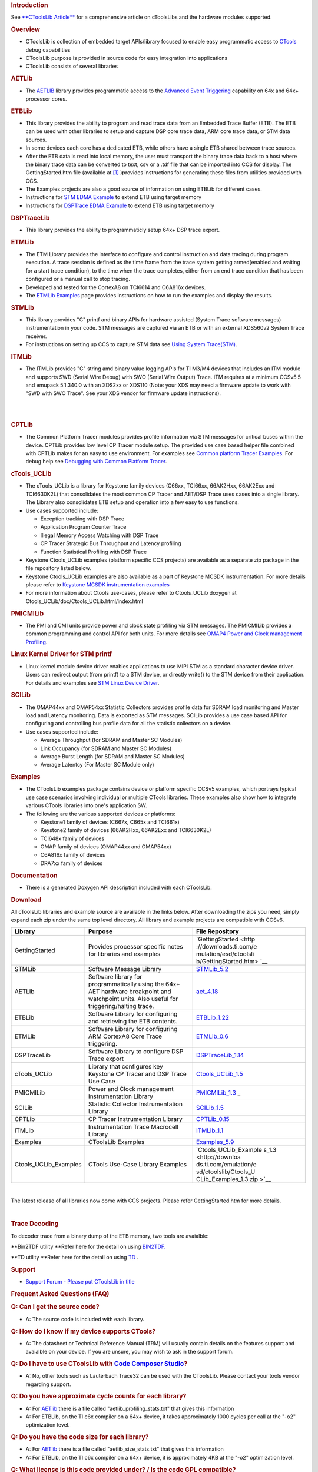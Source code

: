 .. http://processors.wiki.ti.com/index.php/CToolsLib 

.. rubric:: Introduction
   :name: introduction

See `**CToolsLib Article** </index.php/CToolsLib_Article>`__ for a
comprehensive article on cToolsLibs and the hardware modules supported.

.. rubric:: Overview
   :name: overview

-  CToolsLib is collection of embedded target APIs/library focused to
   enable easy programmatic access to `CTools </index.php/CTools>`__
   debug capabilities
-  CToolsLib purpose is provided in source code for easy integration
   into applications
-  CToolsLib consists of several libraries

.. rubric:: AETLib
   :name: aetlib

-  The `AETLIB </index.php/AETLIB>`__ library provides programmatic
   access to the `Advanced Event
   Triggering </index.php/Advanced_Event_Triggering>`__ capability on
   64x and 64x+ processor cores.

.. rubric:: ETBLib
   :name: etblib

-  This library provides the ability to program and read trace data from
   an Embedded Trace Buffer (ETB). The ETB can be used with other
   libraries to setup and capture DSP core trace data, ARM core trace
   data, or STM data sources.
-  In some devices each core has a dedicated ETB, while others have a
   single ETB shared between trace sources.
-  After the ETB data is read into local memory, the user must transport
   the binary trace data back to a host where the binary trace data can
   be converted to text, csv or a .tdf file that can be imported into
   CCS for display. The GettingStarted.htm file (available at
   `[1] <http://downloads.ti.com/emulation/esd/ctoolslib/GettingStarted.htm>`__
   )provides instructions for generating these files from utilities
   provided with CCS.
-  The Examples projects are also a good source of information on using
   ETBLib for different cases.

-  Instructions for `STM EDMA Example </index.php/STM_EDMA_Example>`__
   to extend ETB using target memory
-  Instructions for `DSPTrace EDMA
   Example </index.php/DSPTrace_EDMA_Example>`__ to extend ETB using
   target memory

.. rubric:: DSPTraceLib
   :name: dsptracelib

-  This library provides the ability to programmaticly setup 64x+ DSP
   trace export.

.. rubric:: ETMLib
   :name: etmlib

-  The ETM Library provides the interface to configure and control
   instruction and data tracing during program execution. A trace
   session is defined as the time frame from the trace system getting
   armed(enabled and waiting for a start trace condition), to the time
   when the trace completes, either from an end trace condition that has
   been configured or a manual call to stop tracing.
-  Developed and tested for the CortexA8 on TCI6614 and C6A816x devices.
-  The `ETMLib Examples </index.php/ETMLib_Examples>`__ page provides
   instructions on how to run the examples and display the results.

.. rubric:: STMLib
   :name: stmlib

-  This library provides "C" printf and binary APIs for hardware
   assisted (System Trace software messages) instrumentation in your
   code. STM messages are captured via an ETB or with an external
   XDS560v2 System Trace receiver.
-  For instructions on setting up CCS to capture STM data see `Using
   System Trace(STM) </index.php/Using_System_Trace_(STM)>`__.

.. rubric:: ITMLib
   :name: itmlib

-  The ITMLib provides "C" string amd binary value logging APIs for TI
   M3/M4 devices that includes an ITM module and supports SWD (Serial
   Wire Debug) with SWO (Serial Wire Output) Trace. ITM requires at a
   minimum CCSv5.5 and emupack 5.1.340.0 with an XDS2xx or XDS110 (Note:
   your XDS may need a firmware update to work with "SWD with SWO
   Trace". See your XDS vendor for firmware update instructions).

| 

| 

.. rubric:: CPTLib
   :name: cptlib

-  The Common Platform Tracer modules provides profile information via
   STM messages for critical buses within the device. CPTLib provides
   low level CP Tracer module setup. The provided use case based helper
   file combined with CPTLib makes for an easy to use environment. For
   examples see `Common platform Tracer
   Examples </index.php/Common_Platform_Tracer_Examples>`__. For debug
   help see `Debugging with Common Platform
   Tracer </index.php/Debugging_With_Common_Platform_Tracer>`__.

.. rubric:: cTools_UCLib
   :name: ctools_uclib

-  The cTools_UCLib is a library for Keystone family devices (C66xx,
   TCI66xx, 66AK2Hxx, 66AK2Exx and TCI6630K2L) that consolidates the
   most common CP Tracer and AET/DSP Trace uses cases into a single
   library. The Library also consolidates ETB setup and operation into a
   few easy to use functions.

-  Use cases supported include:

   -  Exception tracking with DSP Trace
   -  Application Program Counter Trace
   -  Illegal Memory Access Watching with DSP Trace
   -  CP Tracer Strategic Bus Throughput and Latency profiling
   -  Function Statistical Profiling with DSP Trace

-  Keystone Ctools_UCLib examples (platform specific CCS projects) are
   available as a separate zip package in the file repository listed
   below.
-  Keystone Ctools_UCLib examples are also available as a part of
   Keystone MCSDK instrumentation. For more details please refer to
   `Keystone MCSDK instrumentation
   examples <http://processors.wiki.ti.com/index.php/BIOS_MCSDK_2.0_User_Guide#cToolsLibrary>`__
-  For more information about Ctools use-cases, please refer to
   Ctools_UCLib doxygen at Ctools_UCLib/doc/Ctools_UCLib.html/index.html

.. rubric:: PMICMILib
   :name: pmicmilib

-  The PMI and CMI units provide power and clock state profiling via STM
   messages. The PMICMILib provides a common programming and control API
   for both units. For more details see `OMAP4 Power and Clock
   management
   Profiling </index.php/OMAP4_Power_and_Clock_Management_Profiling>`__.

.. rubric:: Linux Kernel Driver for STM printf
   :name: linux-kernel-driver-for-stm-printf

-  Linux kernel module device driver enables applications to use MIPI
   STM as a standard character device driver. Users can redirect output
   (from printf) to a STM device, or directly write() to the STM device
   from their application. For details and examples see `STM Linux
   Device Driver </index.php/STM_Linux_Device_Driver>`__.

.. rubric:: SCILib
   :name: scilib

-  The OMAP44xx and OMAP54xx Statistic Collectors provides profile data
   for SDRAM load monitoring and Master load and Latency monitoring.
   Data is exported as STM messages. SCILib provides a use case based
   API for configuring and controlling bus profile data for all the
   statistic collectors on a device.

-  Use cases supported include:

   -  Average Throughput (for SDRAM and Master SC Modules)
   -  Link Occupancy (for SDRAM and Master SC Modules)
   -  Average Burst Length (for SDRAM and Master SC Modules)
   -  Average Latentcy (For Master SC Module only)

.. rubric:: Examples
   :name: examples

-  The CToolsLib examples package contains device or platform specific
   CCSv5 examples, which portrays typical use case scenarios involving
   individual or multiple CTools libraries. These examples also show how
   to integrate various CTools libraries into one's application SW.

-  The following are the various supported devices or platforms:

   -  Keystone1 family of devices (C667x, C665x and TCI661x)
   -  Keystone2 family of devices (66AK2Hxx, 66AK2Exx and TCI6630K2L)
   -  TCI648x family of devices
   -  OMAP family of devices (OMAP44xx and OMAP54xx)
   -  C6A816x family of devices
   -  DRA7xx family of devices

.. rubric:: Documentation
   :name: documentation

-  There is a generated Doxygen API description included with each
   CToolsLib.

.. rubric:: Download
   :name: download

All cToolsLib libraries and example source are available in the links
below. After downloading the zips you need, simply expand each zip under
the same top level directory. All library and example projects are
compatible with CCSv6.

+-----------------------+-----------------------+-----------------------+
| Library               | Purpose               | File Repository       |
+=======================+=======================+=======================+
| GettingStarted        | Provides processor    | `GettingStarted <http |
|                       | specific notes for    | ://downloads.ti.com/e |
|                       | libraries and         | mulation/esd/ctoolsli |
|                       | examples              | b/GettingStarted.htm> |
|                       |                       | `__                   |
+-----------------------+-----------------------+-----------------------+
| STMLib                | Software Message      | `STMLib_5.2 <http://d |
|                       | Library               | ownloads.ti.com/emula |
|                       |                       | tion/esd/ctoolslib/ST |
|                       |                       | MLib_5.2.zip>`__      |
+-----------------------+-----------------------+-----------------------+
| AETLib                | Software library for  | `aet_4.18 <http://dow |
|                       | programmatically      | nloads.ti.com/emulati |
|                       | using the 64x+ AET    | on/esd/ctoolslib/aet_ |
|                       | hardware breakpoint   | 4.18.zip>`__          |
|                       | and watchpoint units. |                       |
|                       | Also useful for       |                       |
|                       | triggering/halting    |                       |
|                       | trace.                |                       |
+-----------------------+-----------------------+-----------------------+
| ETBLib                | Software Library for  | `ETBLib_1.22 <http:// |
|                       | configuring and       | downloads.ti.com/emul |
|                       | retrieving the ETB    | ation/esd/ctoolslib/E |
|                       | contents.             | TBLib_1.22.zip>`__    |
+-----------------------+-----------------------+-----------------------+
| ETMLib                | Software Library for  | `ETMLib_0.6 <http://d |
|                       | configuring ARM       | ownloads.ti.com/emula |
|                       | CortexA8 Core Trace   | tion/esd/ctoolslib/ET |
|                       | triggering.           | MLib_0.6.zip>`__      |
+-----------------------+-----------------------+-----------------------+
| DSPTraceLib           | Software Library to   | `DSPTraceLib_1.14 <ht |
|                       | configure DSP Trace   | tp://downloads.ti.com |
|                       | export                | /emulation/esd/ctools |
|                       |                       | lib/DSPTraceLib_1.14. |
|                       |                       | zip>`__               |
+-----------------------+-----------------------+-----------------------+
| cTools_UCLib          | Library that          | `Ctools_UCLib_1.5 <ht |
|                       | configures key        | tp://downloads.ti.com |
|                       | Keystone CP Tracer    | /emulation/esd/ctools |
|                       | and DSP Trace Use     | lib/Ctools_UCLib_1.5. |
|                       | Case                  | zip>`__               |
+-----------------------+-----------------------+-----------------------+
| PMICMILib             | Power and Clock       | `PMICMILib_1.3 <http: |
|                       | management            | //downloads.ti.com/em |
|                       | Instrumentation       | ulation/esd/ctoolslib |
|                       | Library               | /PMICMILib_1.3.zip>`_ |
|                       |                       | _                     |
+-----------------------+-----------------------+-----------------------+
| SCILib                | Statistic Collector   | `SCILib_1.5 <http://d |
|                       | Instrumentation       | ownloads.ti.com/emula |
|                       | Library               | tion/esd/ctoolslib/SC |
|                       |                       | ILib_1.5.zip>`__      |
+-----------------------+-----------------------+-----------------------+
| CPTLib                | CP Tracer             | `CPTLib_0.15 <http:// |
|                       | Instrumentation       | downloads.ti.com/emul |
|                       | Library               | ation/esd/ctoolslib/C |
|                       |                       | PTLib_0.15.zip>`__    |
+-----------------------+-----------------------+-----------------------+
| ITMLib                | Instrumentation Trace | `ITMLib_1.1 <http://d |
|                       | Macrocell Library     | ownloads.ti.com/emula |
|                       |                       | tion/esd/ctoolslib/IT |
|                       |                       | MLib_1.1.zip>`__      |
+-----------------------+-----------------------+-----------------------+
| Examples              | CToolsLib Examples    | `Examples_5.9 <http:/ |
|                       |                       | /downloads.ti.com/emu |
|                       |                       | lation/esd/ctoolslib/ |
|                       |                       | Examples_5.9.zip>`__  |
+-----------------------+-----------------------+-----------------------+
| Ctools_UCLib_Examples | CTools Use-Case       | `Ctools_UCLib_Example |
|                       | Library Examples      | s_1.3 <http://downloa |
|                       |                       | ds.ti.com/emulation/e |
|                       |                       | sd/ctoolslib/Ctools_U |
|                       |                       | CLib_Examples_1.3.zip |
|                       |                       | >`__                  |
+-----------------------+-----------------------+-----------------------+

| 

The latest release of all libraries now come with CCS projects. Please
refer GettingStarted.htm for more details.

| 

.. rubric:: Trace Decoding
   :name: trace-decoding

To decoder trace from a binary dump of the ETB memory, two tools are
avaialble:

**Bin2TDF utility
**\ Refer here for the detail on using `BIN2TDF. </index.php/BIN2TDF>`__

**TD utility
**\ Refer here for the detail on using
`TD <http://processors.wiki.ti.com/index.php/TD>`__ .

 

.. rubric:: Support
   :name: support

-  `Support Forum - Please put CToolsLib in
   title <http://e2e.ti.com/support/development_tools/code_composer_studio/f/81.aspx>`__

.. rubric:: Frequent Asked Questions (FAQ)
   :name: frequent-asked-questions-faq

.. rubric:: Q: Can I get the source code?
   :name: q-can-i-get-the-source-code

-  A: The source code is included with each library.

.. rubric:: Q: How do I know if my device supports CTools?
   :name: q-how-do-i-know-if-my-device-supports-ctools

-  A: The datasheet or Technical Reference Manual (TRM) will usually
   contain details on the features support and avaialble on your device.
   If you are unsure, you may wish to ask in the support forum.

.. rubric:: Q: Do I have to use CToolsLib with `Code Composer
   Studio </index.php/Code_Composer_Studio>`__?
   :name: q-do-i-have-to-use-ctoolslib-with-code-composer-studio

-  A: No, other tools such as Lauterbach Trace32 can be used with the
   CToolsLib. Please contact your tools vendor regarding support.

.. rubric:: Q: Do you have approximate cycle counts for each library?
   :name: q-do-you-have-approximate-cycle-counts-for-each-library

-  A: For `AETlib </index.php/AETlib>`__ there is a file called
   "aetlib_profiling_stats.txt" that gives this information
-  A: For ETBLib, on the TI c6x compiler on a 64x+ device, it takes
   approximately 1000 cycles per call at the "-o2" optimization level.

.. rubric:: Q: Do you have the code size for each library?
   :name: q-do-you-have-the-code-size-for-each-library

-  A: For `AETlib </index.php/AETlib>`__ there is a file called
   "aetlib_size_stats.txt" that gives this information
-  A: For ETBLib, on the TI c6x compiler on a 64x+ device, it is
   approximately 4KB at the "-o2" optimization level.

.. rubric:: Q: What license is this code provided under? / Is the code
   GPL compatible?
   :name: q-what-license-is-this-code-provided-under-is-the-code-gpl-compatible

-  A: The header files in CToolsLib will have the relevant licenses.
   Generally, CToolsLib is licnesed under modified BSD license which is
   GPL compatible. Please see `this wikipedia
   article. <http://en.wikipedia.org/wiki/BSD_License#3-clause_license_.28.22New_BSD_License.22_or_.22Modified_BSD_License.22.29>`__

.. rubric:: Related
   :name: related

-  `TI.com XDS560 Product Page <http://ti.com/xds560>`__
-  `XDS560v2 System Trace </index.php/XDS560v2_System_Trace>`__
-  `CTools </index.php/CTools>`__
-  `How OMAP software developers use System Trace to boost
   performance <http://e2e.ti.com/blogs_/b/mobile_momentum/archive/2011/01/03/how-omap-software-developers-use-system-trace-to-boost-performance.aspx>`__
-  `Using System Trace (STM) </index.php/Using_System_Trace_(STM)>`__
-  Etblib Example
   `Here </index.php/Capturing_ETB_Trace_Data_With_ETBLib>`__

| 

--------------

.. raw:: html

